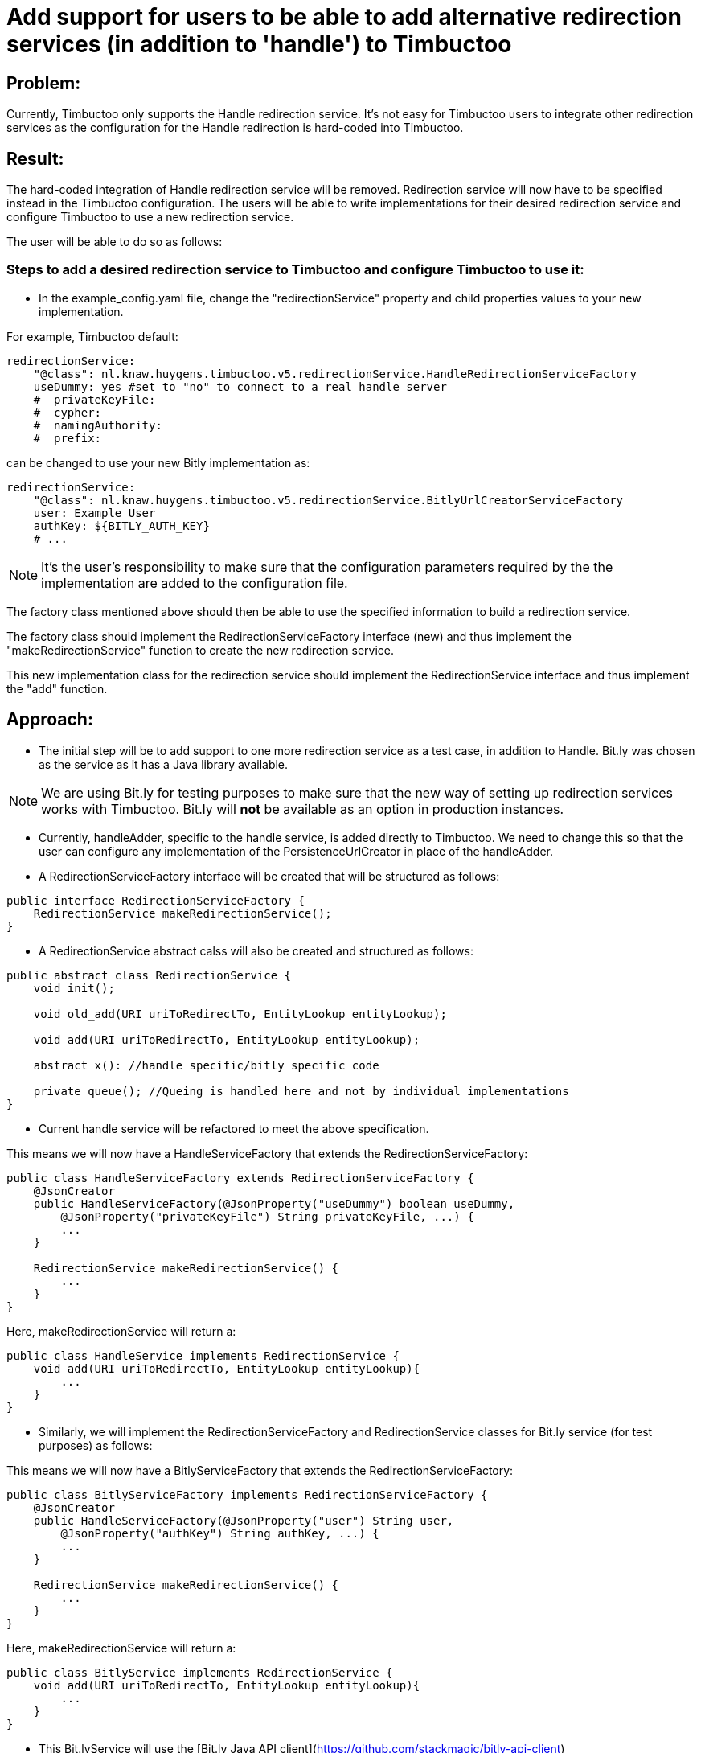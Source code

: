 = Add support for users to be able to add alternative redirection services (in addition to 'handle') to Timbuctoo

== Problem:
Currently, Timbuctoo only supports the Handle redirection service. It's not easy for Timbuctoo users to integrate other
redirection services as the configuration for the Handle redirection is hard-coded into Timbuctoo.

== Result:
The hard-coded integration of Handle redirection service will be removed. Redirection service will now have to be
specified instead in the Timbuctoo configuration. The users will be able to write implementations for their desired
redirection service and configure Timbuctoo to use a new redirection service.

The user will be able to do so as follows:

=== Steps to add a desired redirection service to Timbuctoo and configure Timbuctoo to use it:
- In the example_config.yaml file, change  the "redirectionService" property and child properties values to your
new implementation.

For example, Timbuctoo default:
----
redirectionService:
    "@class": nl.knaw.huygens.timbuctoo.v5.redirectionService.HandleRedirectionServiceFactory
    useDummy: yes #set to "no" to connect to a real handle server
    #  privateKeyFile:
    #  cypher:
    #  namingAuthority:
    #  prefix:
----

can be changed to use your new Bitly implementation as:
----
redirectionService:
    "@class": nl.knaw.huygens.timbuctoo.v5.redirectionService.BitlyUrlCreatorServiceFactory
    user: Example User
    authKey: ${BITLY_AUTH_KEY}
    # ...
----

NOTE: It's the user's responsibility to make sure that the configuration parameters required by the the implementation
are added to the configuration file.

The factory class mentioned above should then be able to use the specified information to build a redirection service.

The factory class should implement the RedirectionServiceFactory interface (new) and thus implement the
"makeRedirectionService" function to create the new redirection service.

This new implementation class for the redirection service should implement the RedirectionService interface and thus
implement the "add" function.


== Approach:

- The initial step will be to add support to one more redirection service as a test case, in addition to Handle.
Bit.ly was chosen as the service as it has a Java library available.

NOTE: We are using Bit.ly for testing purposes to make sure that the new way of setting up redirection services works
with Timbuctoo. Bit.ly will **not** be available as an option in production instances.

- Currently, handleAdder, specific to the handle service, is added directly to Timbuctoo. We need to change this so that
the user can configure any implementation of the PersistenceUrlCreator in place of the handleAdder.

- A RedirectionServiceFactory interface will be created that will be structured as follows:

----
public interface RedirectionServiceFactory {
    RedirectionService makeRedirectionService();
}
----

- A RedirectionService abstract calss will also be created and structured as follows:

----
public abstract class RedirectionService {
    void init();

    void old_add(URI uriToRedirectTo, EntityLookup entityLookup);

    void add(URI uriToRedirectTo, EntityLookup entityLookup);

    abstract x(): //handle specific/bitly specific code

    private queue(); //Queing is handled here and not by individual implementations
}
----

- Current handle service will be refactored to meet the above specification.

This means we will now have a HandleServiceFactory that extends the RedirectionServiceFactory:
----
public class HandleServiceFactory extends RedirectionServiceFactory {
    @JsonCreator
    public HandleServiceFactory(@JsonProperty("useDummy") boolean useDummy,
        @JsonProperty("privateKeyFile") String privateKeyFile, ...) {
        ...
    }

    RedirectionService makeRedirectionService() {
        ...
    }
}
----

Here, makeRedirectionService will return a:
----
public class HandleService implements RedirectionService {
    void add(URI uriToRedirectTo, EntityLookup entityLookup){
        ...
    }
}
----

- Similarly, we will implement the RedirectionServiceFactory and RedirectionService classes for Bit.ly service (for test
purposes) as follows:

This means we will now have a BitlyServiceFactory that extends the RedirectionServiceFactory:
----
public class BitlyServiceFactory implements RedirectionServiceFactory {
    @JsonCreator
    public HandleServiceFactory(@JsonProperty("user") String user,
        @JsonProperty("authKey") String authKey, ...) {
        ...
    }

    RedirectionService makeRedirectionService() {
        ...
    }
}
----

Here, makeRedirectionService will return a:
----
public class BitlyService implements RedirectionService {
    void add(URI uriToRedirectTo, EntityLookup entityLookup){
        ...
    }
}
----

- This Bit.lyService will use the [Bit.ly Java API client](https://github.com/stackmagic/bitly-api-client)

- The Bit.ly client will be used to call the Java client library as follows:

----
ShortenResponse respShort = new ShortenRequestBuilder("... the access token ...") //
    .setLongUrl("https://example-timbuctoo-url/") //
    .call();
----

== Testing Redirection

To test that the Redirection Service is working correctly in Timbuctoo after the refactoring a GraphQL mutation will
be added. A REST endpoint for entity retrieval is also necessary.

=== GraphQL endpoint:

The GraphQL mutation structure will be as follows;
----
persistEntity(dataSetId: String!, entityUri: String!): String! #persistentUri
----

This mutation will be implemented in the persistEntityMutation class that implements DataFetcher.
The mutation will validate if the entity at the given entityUri exists and will call the 'add' function in the currently configured RedirectionService class (HandleService by default).

The GraphQL endpoint will be tested manually by making sure that the persistentUri that is returned, when called in a web browser, redirects to a Timbuctoo entity.

=== REST endpoint

A REST endpoint called getEntity will be created as well. It will have the structure:
----
<timbuctoo_uri>/v5/{dataSetId}/{collection}/{id}
----

NOTE: The 'id' should be Url-encoded.

Normal case (user has access to dataSet and provided collection and id are valid):

. The given id will be decoded and the QuadStore will be used to retrieve the CursorQuads for the subject (id).
. The CursorQuads will be converted to Triples and then to Json-LD using Rdf4j and the Json-LD will be returned.

Case where user has no access to dataSet:

. If the dataSet is public then proceed as 'normal case' above if not return 'Unauthorized'

Case where collection and/or id are incorrect:

. Return 'Collection/Id not found'

The various cases for the REST endpoint will be tested manually by calling the endpoint Url.

NOTE: After the service creates the persistent id it should be saved to the entity in the dataSet.
(refer to addPid use by HandleService)

=== Handle service support for new Timbuctoo

Currently, the Handle service is only used by old Timbuctoo so the same functionality also needs to be added to new Timbuctoo.
This will require some refactoring in addition to the new 'add' function.

. The RedirectionService interface (from initial refactoring) will be converted to an abstract class.
. The 'add' method will be changed to 'old_add' and a new 'add' method will be added.
These will correspond respectively to 'add' functions for old and new Timbuctoos.
Every new implementation of a redirection service will have to implement methods.
. RedirectionService will also contain abstract methods that have to be implemented specifically by interfaces.
. Queuing will be handled in the RedirectionService abstract class (so that implementations do not have to worry about it).
. The HandleService class will now extend this abstract class.
. The new 'add' function will have to write generated persistent ids to the triple store.

